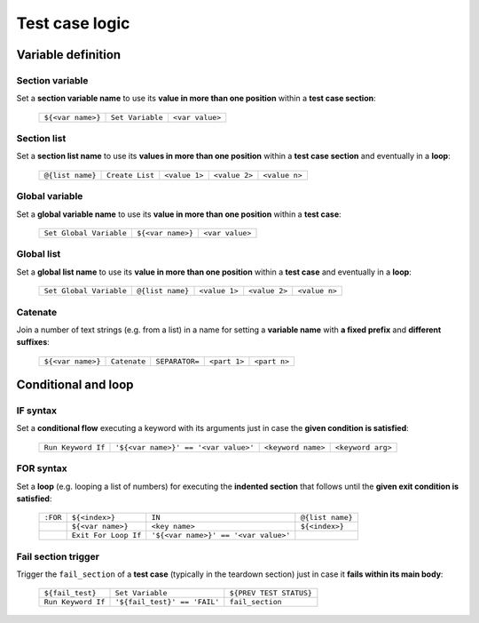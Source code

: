 .. _testcase_logic:

***************
Test case logic
***************


.. _testcase_editor-variable_definition:

Variable definition
===================


.. _testcase_editor-section_variable:

Section variable
----------------

Set a **section variable name** to use its **value in more than one position** within a **test case section**:

    +-------------------+------------------+-----------------+
    | ``${<var name>}`` | ``Set Variable`` | ``<var value>`` |
    +-------------------+------------------+-----------------+


.. _testcase_editor-section_list:

Section list
------------

Set a **section list name** to use its **values in more than one position** within a **test case section** and eventually in a **loop**:

    +------------------+-----------------+---------------+---------------+---------------+
    | ``@{list name}`` | ``Create List`` | ``<value 1>`` | ``<value 2>`` | ``<value n>`` |
    +------------------+-----------------+---------------+---------------+---------------+


.. _testcase_editor-global_variable:

Global variable
---------------

Set a **global variable name** to use its **value in more than one position** within a **test case**:

    +-------------------------+-------------------+-----------------+
    | ``Set Global Variable`` | ``${<var name>}`` | ``<var value>`` |
    +-------------------------+-------------------+-----------------+


.. _testcase_editor-global_list:

Global list
-----------

Set a **global list name** to use its **value in more than one position** within a **test case** and eventually in a **loop**:

    +-------------------------+------------------+---------------+---------------+---------------+
    | ``Set Global Variable`` | ``@{list name}`` | ``<value 1>`` | ``<value 2>`` | ``<value n>`` |
    +-------------------------+------------------+---------------+---------------+---------------+


.. _testcase_editor-catenate:

Catenate
--------

Join a number of text strings (e.g. from a list) in a name for setting a **variable name** with **a fixed prefix** and **different suffixes**:

    +-------------------+--------------+----------------+--------------+--------------+
    | ``${<var name>}`` | ``Catenate`` | ``SEPARATOR=`` | ``<part 1>`` | ``<part n>`` |
    +-------------------+--------------+----------------+--------------+--------------+


.. _testcase_editor-conditional_loop:

Conditional and loop
====================


.. _testcase_editor-if_syntax:

IF syntax
---------

Set a **conditional flow** executing a keyword with its arguments just in case the **given condition is satisfied**:

    +--------------------+--------------------------------------+--------------------+-------------------+
    | ``Run Keyword If`` | ``'${<var name>}' == '<var value>'`` | ``<keyword name>`` | ``<keyword arg>`` |
    +--------------------+--------------------------------------+--------------------+-------------------+


.. _testcase_editor-for_syntax:

FOR syntax
----------

Set a **loop** (e.g. looping a list of numbers) for executing the **indented section** that follows until the **given exit condition is satisfied**:

    +----------+------------------------+--------------------------------------+------------------+
    | ``:FOR`` | ``${<index>}``         | ``IN``                               | ``@{list name}`` |
    +----------+------------------------+--------------------------------------+------------------+
    |          | ``${<var name>}``      | ``<key name>``                       | ``${<index>}``   |
    +----------+------------------------+--------------------------------------+------------------+
    |          | ``Exit For Loop If``   | ``'${<var name>}' == '<var value>'`` |                  |
    +----------+------------------------+--------------------------------------+------------------+


.. _testcase_editor-fail_section:

Fail section trigger
--------------------

Trigger the ``fail_section`` of a **test case** (typically in the teardown section) just in case it **fails within its main body**:

    +--------------------+------------------------------+-------------------------+
    | ``${fail_test}``   | ``Set Variable``             | ``${PREV TEST STATUS}`` |
    +--------------------+------------------------------+-------------------------+
    | ``Run Keyword If`` | ``'${fail_test}' == 'FAIL'`` | ``fail_section``        |
    +--------------------+------------------------------+-------------------------+
